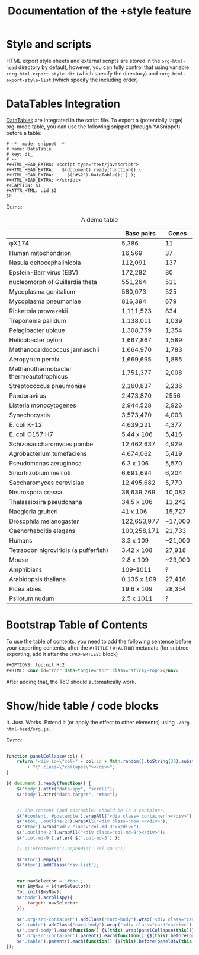 #+TITLE: Documentation of the +style feature
#+OPTIONS: toc:nil num:nil H:2
#+HTML: <nav id="toc" data-toggle="toc" class="sticky-top"></nav>

* Style and scripts
HTML export style sheets and external scripts are stored in the ~org-html-head~ directory by default, however, you can fully control that using variable ~+org-html-export-style-dir~ (which specify the directory) and ~+org-html-export-style-list~ (which specify the including order).

* DataTables Integration
[[https://datatables.net/][DataTables]] are integrated in the script file. To export a (potentially large) org-mode table, you can use the following snippet (through YASnippet) before a table:
#+BEGIN_SRC snippet
# -*- mode: snippet -*-
# name: DataTable
# key: dt_
# --
#+HTML_HEAD_EXTRA: <script type="text/javascript">
#+HTML_HEAD_EXTRA:   $(document).ready(function() {
#+HTML_HEAD_EXTRA:     $('#$2').DataTable(); } );
#+HTML_HEAD_EXTRA: </script>
#+CAPTION: $1
#+ATTR_HTML: :id $2
$0
#+END_SRC

Demo:
#+HTML_HEAD_EXTRA: <script type="text/javascript">
#+HTML_HEAD_EXTRA:   $(document).ready(function() {
#+HTML_HEAD_EXTRA:     $('#dt').DataTable(); } );
#+HTML_HEAD_EXTRA: </script>
#+CAPTION: A demo table
#+ATTR_HTML: :id dt
|                                         | Base pairs  | Genes   |
|-----------------------------------------+-------------+---------|
| φX174                                   | 5,386       | 11      |
| Human mitochondrion                     | 16,569      | 37      |
| Nasuia deltocephalinicola               | 112,091     | 137     |
| Epstein-Barr virus (EBV)                | 172,282     | 80      |
| nucleomorph of Guillardia theta         | 551,264     | 511     |
| Mycoplasma genitalium                   | 580,073     | 525     |
| Mycoplasma pneumoniae                   | 816,394     | 679     |
| Rickettsia prowazekii                   | 1,111,523   | 834     |
| Treponema pallidum                      | 1,138,011   | 1,039   |
| Pelagibacter ubique                     | 1,308,759   | 1,354   |
| Helicobacter pylori                     | 1,667,867   | 1,589   |
| Methanocaldococcus jannaschii           | 1,664,970   | 1,783   |
| Aeropyrum pernix                        | 1,669,695   | 1,885   |
| Methanothermobacter thermoautotrophicus | 1,751,377   | 2,008   |
| Streptococcus pneumoniae                | 2,160,837   | 2,236   |
| Pandoravirus                            | 2,473,870   | 2556    |
| Listeria monocytogenes                  | 2,944,528   | 2,926   |
| Synechocystis                           | 3,573,470   | 4,003   |
| E. coli K-12                            | 4,639,221   | 4,377   |
| E. coli O157:H7                         | 5.44 x 106  | 5,416   |
| Schizosaccharomyces pombe               | 12,462,637  | 4,929   |
| Agrobacterium tumefaciens               | 4,674,062   | 5,419   |
| Pseudomonas aeruginosa                  | 6.3 x 106   | 5,570   |
| Sinorhizobium meliloti                  | 6,691,694   | 6,204   |
| Saccharomyces cerevisiae                | 12,495,682  | 5,770   |
| Neurospora crassa                       | 38,639,769  | 10,082  |
| Thalassiosira pseudonana                | 34.5 x 106  | 11,242  |
| Naegleria gruberi                       | 41 x 106    | 15,727  |
| Drosophila melanogaster                 | 122,653,977 | ~17,000 |
| Caenorhabditis elegans                  | 100,258,171 | 21,733  |
| Humans                                  | 3.3 x 109   | ~21,000 |
| Tetraodon nigroviridis (a pufferfish)   | 3.42 x 108  | 27,918  |
| Mouse                                   | 2.8 x 109   | ~23,000 |
| Amphibians                              | 109–1011    | ?       |
| Arabidopsis thaliana                    | 0.135 x 109 | 27,416  |
| Picea abies                             | 19.6 x 109  | 28,354  |
| Psilotum nudum                          | 2.5 x 1011  | ?       |

* Bootstrap Table of Contents
To use the table of contents, you need to add the following sentence before your exporting contents, after the ~#+TITLE~ / ~#+AUTHOR~ metadata (for subtree exporting, add it after the ~:PROPERTIES:~ block)
#+BEGIN_SRC html
#+OPTIONS: toc:nil H:2
#+HTML: <nav id="toc" data-toggle="toc" class="sticky-top"></nav>
#+END_SRC
After adding that, the ToC should automatically work.

* Show/hide table / code blocks
It. Just. Works. Extend it (or apply the effect to other elements) using ~./org-html-head/org.js~.

Demo:
#+BEGIN_SRC javascript

function panelCollapse(col) {
    return "<div id=\"col-" + col.id + Math.random().toString(36).substring(7)
        + "\" class=\"collapse\"></div>";
}

$( document ).ready(function() {
    $('body').attr("data-spy", "scroll");
    $('body').attr("data-target", "#toc");


    // The content (and postamble) should be in a container.
    $('#content, #postamble').wrapAll("<div class='container'></div>");
    $('#toc, .outline-2').wrapAll("<div class='row'></div>");
    $('#toc').wrap("<div class='col-md-3'></div>");
    $('.outline-2').wrapAll("<div class='col-md-9'></div>");
    $('.col-md-9').after( $('.col-md-3') );

    // $('#footnotes').appendTo('.col-sm-9');

    $('#toc').empty();
    $('#toc').addClass('nav-list');


    var navSelector = '#toc';
    var $myNav = $(navSelector);
    Toc.init($myNav);
    $('body').scrollspy({
        target: navSelector
    });

    $('.org-src-container').addClass("card-body").wrap('<div class="card"></div>');
    $('.table').addClass("card-body").wrap('<div class="card"></div>');
    $('.card-body').each(function() {$(this).wrap(panelCollapse(this))})
    $('.org-src-container').parent().each(function() {$(this).before(panelDiv(this, 'Code'))})
    $('.table').parent().each(function() {$(this).before(panelDiv(this, 'Table'))})
});

#+END_SRC
